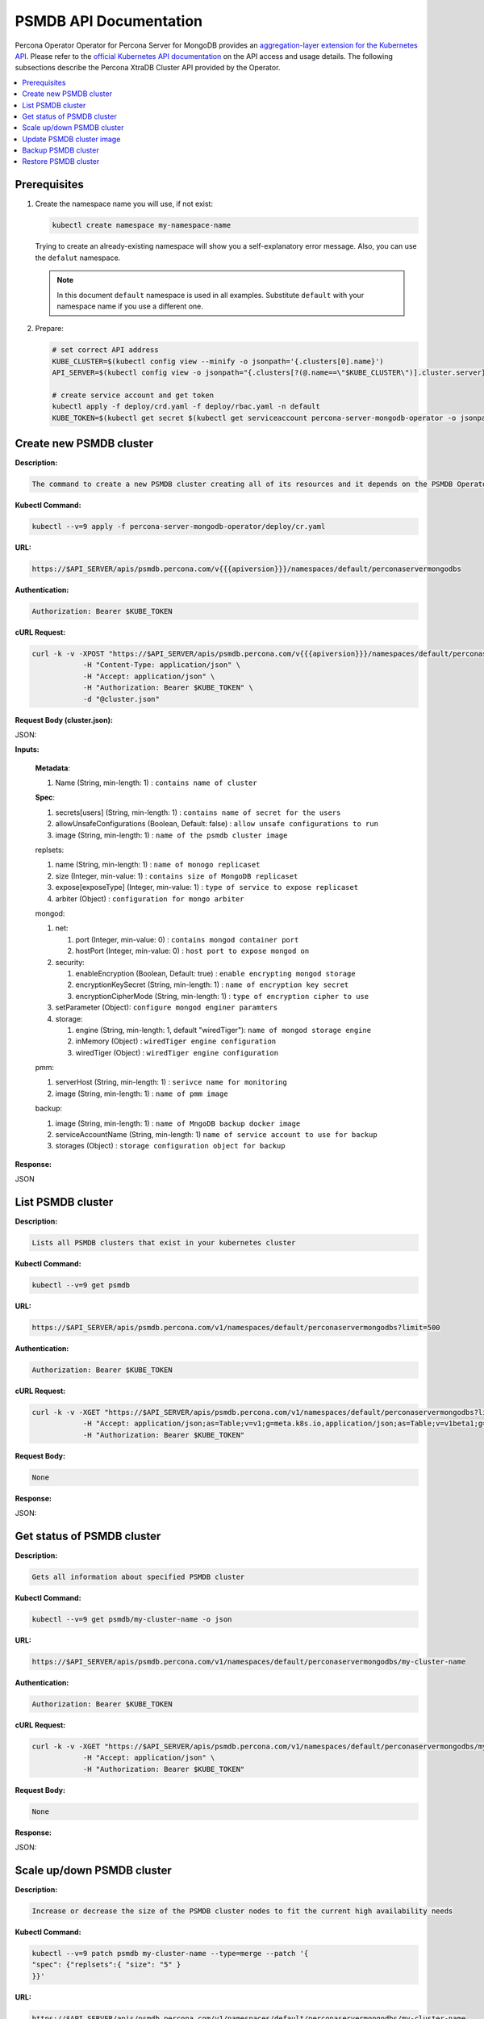 PSMDB API Documentation
=======================

.. raw:: html

   <style>
   
   .toggle {
        background: none repeat scroll 0 0 #ffebcc;
        padding: 12px;
        line-height: 24px;
        margin-bottom: 24px;
    }
   
   .toggle .header {
       display: block;
       clear: both;
       cursor: pointer;
   }
   
   .toggle .header:after {
       content: " ▶";
   }
   
   .toggle .header.open:after {
       content: " ▼";
   }
   </style>

Percona Operator Operator for Percona Server for MongoDB provides an `aggregation-layer extension for the Kubernetes API <https://kubernetes.io/docs/concepts/extend-kubernetes/api-extension/apiserver-aggregation/>`_. Please refer to the
`official Kubernetes API documentation <https://kubernetes.io/docs/reference/>`_ on the API access and usage details.
The following subsections describe the Percona XtraDB Cluster API provided by the Operator.

.. contents:: :local:

Prerequisites
-------------

1. Create the namespace name you will use, if not exist:

   .. code-block:: yaml

      kubectl create namespace my-namespace-name

   Trying to create an already-existing namespace will show you a
   self-explanatory error message. Also, you can use the ``defalut`` namespace.

   .. note:: In this document ``default`` namespace is used in all examples.
      Substitute ``default`` with your namespace name if you use a different
      one.

2. Prepare:

   .. code-block:: yaml

      # set correct API address
      KUBE_CLUSTER=$(kubectl config view --minify -o jsonpath='{.clusters[0].name}')
      API_SERVER=$(kubectl config view -o jsonpath="{.clusters[?(@.name==\"$KUBE_CLUSTER\")].cluster.server}" | tr -d 'https://')

      # create service account and get token
      kubectl apply -f deploy/crd.yaml -f deploy/rbac.yaml -n default
      KUBE_TOKEN=$(kubectl get secret $(kubectl get serviceaccount percona-server-mongodb-operator -o jsonpath='{.secrets[0].name}') -o jsonpath='{.data.token}' -n default | base64 --decode )


Create new PSMDB cluster
------------------------

**Description:**

.. code-block:: bash

   The command to create a new PSMDB cluster creating all of its resources and it depends on the PSMDB Operator

**Kubectl Command:**

.. code-block:: bash

   kubectl --v=9 apply -f percona-server-mongodb-operator/deploy/cr.yaml

**URL:**

.. code-block:: bash

   https://$API_SERVER/apis/psmdb.percona.com/v{{{apiversion}}}/namespaces/default/perconaservermongodbs

**Authentication:**

.. code-block:: bash

   Authorization: Bearer $KUBE_TOKEN


**cURL Request:**

.. code-block:: bash

   curl -k -v -XPOST "https://$API_SERVER/apis/psmdb.percona.com/v{{{apiversion}}}/namespaces/default/perconaservermongodbs" \
               -H "Content-Type: application/json" \
               -H "Accept: application/json" \
               -H "Authorization: Bearer $KUBE_TOKEN" \
               -d "@cluster.json"

**Request Body (cluster.json):**

.. container:: toggle

   .. container:: header

      JSON:

   .. include:: ./assets/code/api-create-cluster-request-json.txt

**Inputs:**

  **Metadata**:
  
  1. Name (String, min-length: 1) : ``contains name of cluster``
  
  **Spec**:

  1. secrets[users] (String, min-length: 1) : ``contains name of secret for the users``
  2. allowUnsafeConfigurations (Boolean, Default: false) : ``allow unsafe configurations to run``
  3. image (String, min-length: 1) : ``name of the psmdb cluster image``

  replsets:
  
  1. name (String, min-length: 1) : ``name of monogo replicaset``
  2. size (Integer, min-value: 1) : ``contains size of MongoDB replicaset``
  3. expose[exposeType] (Integer, min-value: 1) : ``type of service to expose replicaset``
  4. arbiter (Object) : ``configuration for mongo arbiter``

  mongod:
  
  1. net:
  
     1. port (Integer, min-value: 0) : ``contains mongod container port``
     2. hostPort (Integer, min-value: 0) : ``host port to expose mongod on``
     
  2. security:

     1. enableEncryption (Boolean, Default: true) : ``enable encrypting mongod storage``
     2. encryptionKeySecret (String, min-length: 1) : ``name of encryption key secret``
     3. encryptionCipherMode (String, min-length: 1) : ``type of encryption cipher to use``

  3. setParameter (Object): ``configure mongod enginer paramters``
  4. storage:

     1. engine (String, min-length: 1, default "wiredTiger"): ``name of mongod storage engine``
     2. inMemory (Object) : ``wiredTiger engine configuration``
     3. wiredTiger (Object) : ``wiredTiger engine configuration``

  pmm:
  
  1. serverHost (String, min-length: 1) : ``serivce name for monitoring``
  2. image (String, min-length: 1) : ``name of pmm image``
    
  backup:
  
  1. image (String, min-length: 1) : ``name of MngoDB backup docker image``
  2. serviceAccountName (String, min-length: 1) ``name of service account to use for backup``
  3. storages (Object) : ``storage configuration object for backup``

**Response:**

.. container:: toggle

   .. container:: header

      JSON

   .. include:: ./assets/code/api-create-cluster-response-json.txt

List PSMDB cluster
------------------

**Description:**

.. code-block:: bash

   Lists all PSMDB clusters that exist in your kubernetes cluster

**Kubectl Command:**

.. code-block:: bash

   kubectl --v=9 get psmdb

**URL:**

.. code-block:: bash

   https://$API_SERVER/apis/psmdb.percona.com/v1/namespaces/default/perconaservermongodbs?limit=500

**Authentication:**

.. code-block:: bash

   Authorization: Bearer $KUBE_TOKEN

**cURL Request:**

.. code-block:: bash

   curl -k -v -XGET "https://$API_SERVER/apis/psmdb.percona.com/v1/namespaces/default/perconaservermongodbs?limit=500" \
               -H "Accept: application/json;as=Table;v=v1;g=meta.k8s.io,application/json;as=Table;v=v1beta1;g=meta.k8s.io,application/json" \
               -H "Authorization: Bearer $KUBE_TOKEN"

**Request Body:**

.. code-block:: bash

   None

**Response:**

.. container:: toggle

   .. container:: header

      JSON:

   .. include:: ./assets/code/api-list-cluster-response-json.txt

Get status of PSMDB cluster
---------------------------

**Description:**

.. code-block:: bash

   Gets all information about specified PSMDB cluster

**Kubectl Command:**

.. code-block:: bash

   kubectl --v=9 get psmdb/my-cluster-name -o json

**URL:**

.. code-block:: bash

   https://$API_SERVER/apis/psmdb.percona.com/v1/namespaces/default/perconaservermongodbs/my-cluster-name

**Authentication:**

.. code-block:: bash

   Authorization: Bearer $KUBE_TOKEN

**cURL Request:**

.. code-block:: bash

   curl -k -v -XGET "https://$API_SERVER/apis/psmdb.percona.com/v1/namespaces/default/perconaservermongodbs/my-cluster-name" \
               -H "Accept: application/json" \
               -H "Authorization: Bearer $KUBE_TOKEN"

**Request Body:**

.. code-block:: bash

   None

**Response:**

.. container:: toggle

   .. container:: header

      JSON:

   .. include:: ./assets/code/api-get-status-of-cluster-response-json.txt

Scale up/down PSMDB cluster
---------------------------

**Description:**

.. code-block:: bash

   Increase or decrease the size of the PSMDB cluster nodes to fit the current high availability needs

**Kubectl Command:**

.. code-block:: bash

   kubectl --v=9 patch psmdb my-cluster-name --type=merge --patch '{
   "spec": {"replsets":{ "size": "5" }
   }}'

**URL:**

.. code-block:: bash

   https://$API_SERVER/apis/psmdb.percona.com/v1/namespaces/default/perconaservermongodbs/my-cluster-name

**Authentication:**

.. code-block:: bash

   Authorization: Bearer $KUBE_TOKEN

**cURL Request:**

.. code-block:: bash

   curl -k -v -XPATCH "https://$API_SERVER/apis/psmdb.percona.com/v1/namespaces/default/perconaservermongodbs/my-cluster-name" \
               -H "Authorization: Bearer $KUBE_TOKEN" \
               -H "Content-Type: application/merge-patch+json" 
               -H "Accept: application/json" \
               -d '{  
                     "spec": {"replsets":{ "size": "5" }
                     }}'

**Request Body:**

.. container:: toggle

   .. container:: header

      JSON:

   .. include:: ./assets/code/api-scale-cluster-request-json.txt

**Input:**

   **spec**:

   replsets

   1. size (Int or String, Defaults: 3): ``Specifiy the sie of the replsets cluster to scale up or down to``

**Response:**

.. container:: toggle

   .. container:: header

      JSON:

   .. include:: ./assets/code/api-scale-cluster-response-json.txt

Update PSMDB cluster image
--------------------------

**Description:**

.. code-block:: bash

   Change the image of PSMDB containers inside the cluster

**Kubectl Command:**

.. code-block:: bash

   kubectl --v=9 patch psmdb my-cluster-name --type=merge --patch '{  
   "spec": {"psmdb":{ "image": "percona/percona-server-mongodb-operator:1.4.0-mongod4.2" }  
   }}'

**URL:**

.. code-block:: bash

   https://$API_SERVER/apis/psmdb.percona.com/v1/namespaces/default/perconaservermongodbs/my-cluster-name

**Authentication:**

.. code-block:: bash

   Authorization: Bearer $KUBE_TOKEN


**cURL Request:**

.. code-block:: bash

   curl -k -v -XPATCH "https://$API_SERVER/apis/psmdb.percona.com/v1/namespaces/default/perconaservermongodbs/my-cluster-name" \
               -H "Authorization: Bearer $KUBE_TOKEN" \
               -H "Accept: application/json" \
               -H "Content-Type: application/merge-patch+json" 
               -d '{  
                 "spec": {"psmdb":{ "image": "percona/percona-server-mongodb-operator:1.4.0-mongod4.2" }
                 }}'

**Request Body:**

.. container:: toggle

   .. container:: header

      JSON:

   .. include:: ./assets/code/api-update-cluster-image-request-json.txt

**Input:**

  **spec**:
  
  psmdb:
  
  1. image (String, min-length: 1) : ``name of the image to update for PSMDB``

**Response:**

.. container:: toggle

   .. container:: header

      JSON:

   .. include:: ./assets/code/api-update-cluster-image-response-json.txt

Backup PSMDB cluster
--------------------

**Description:**

.. code-block:: bash

   Takes a backup of the PSMDB cluster containers data to be able to recover from disasters or make a roll-back later


**Kubectl Command:**

.. code-block:: bash

   kubectl --v=9 apply -f percona-server-mongodb-operator/deploy/backup/backup.yaml


**URL:**

.. code-block:: bash

   https://$API_SERVER/apis/psmdb.percona.com/v1/namespaces/default/perconaservermongodbbackups


**Authentication:**

.. code-block:: bash

   Authorization: Bearer $KUBE_TOKEN


**cURL Request:**

.. code-block:: bash

   curl -k -v -XPOST "https://$API_SERVER/apis/psmdb.percona.com/v1/namespaces/default/perconaservermongodbbackups" \
               -H "Accept: application/json" \
               -H "Content-Type: application/json" \
               -d "@backup.json" -H "Authorization: Bearer $KUBE_TOKEN"

**Request Body (backup.json):**

.. container:: toggle

   .. container:: header

      JSON:

   .. include:: ./assets/code/api-backup-cluster-request-json.txt

**Input:**

1. **metadata**:

     name(String, min-length:1) : ``name of backup to create``

2. **spec**:
  
     1. psmdbCluster(String, min-length:1) : ``name of PSMDB cluster``
     2. storageName(String, min-length:1) : ``name of storage claim to use``

**Response:**

.. container:: toggle

   .. container:: header

      JSON:

   .. include:: ./assets/code/api-backup-cluster-response-json.txt

Restore PSMDB cluster
---------------------

**Description:**

.. code-block:: bash

   Restores PSMDB cluster data to an earlier version to recover from a problem or to make a roll-back


**Kubectl Command:**

.. code-block:: bash

   kubectl --v=9 apply -f percona-server-mongodb-operator/deploy/backup/restore.yaml


**URL:**

.. code-block:: bash

   https://$API_SERVER/apis/psmdb.percona.com/v1/namespaces/default/perconaservermongodbrestores

**Authentication:**

.. code-block:: bash

   Authorization: Bearer $KUBE_TOKEN


**cURL Request:**

.. code-block:: bash

   curl -k -v -XPOST "https://$API_SERVER/apis/psmdb.percona.com/v1/namespaces/default/perconaservermongodbrestores" \
               -H "Accept: application/json" \
               -H "Content-Type: application/json" \
               -d "@restore.json" \
               -H "Authorization: Bearer $KUBE_TOKEN"

**Request Body (restore.json):**

.. container:: toggle

   .. container:: header

      JSON:

   .. include:: ./assets/code/api-restore-cluster-request-json.txt

**Input:**

1. **metadata**:

     name(String, min-length:1): ``name of restore to create``

2. **spec**:

     1. сlusterName(String, min-length:1) : ``name of PSMDB cluster``
     2. backupName(String, min-length:1) : ``name of backup to restore from``

**Response:**

.. container:: toggle

   .. container:: header

      JSON:

   .. include:: ./assets/code/api-restore-cluster-response-json.txt

